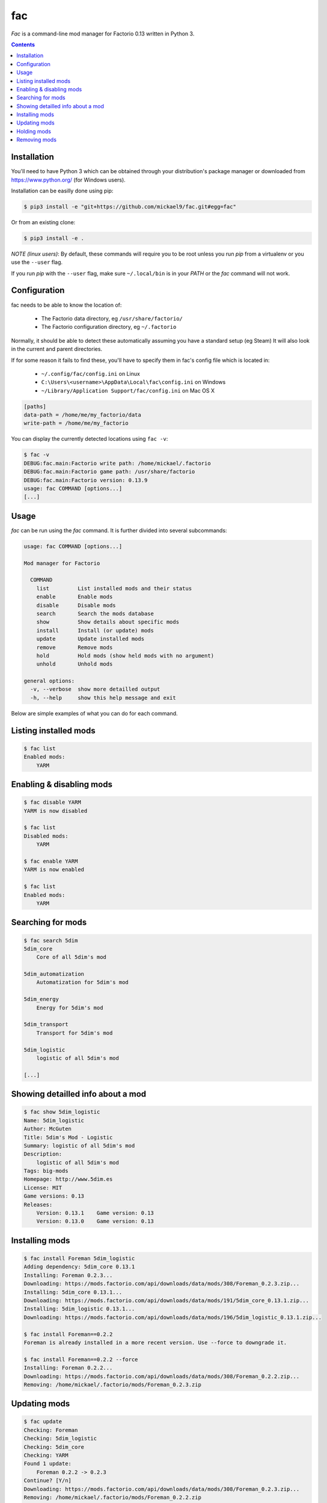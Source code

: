 fac
===


`Fac` is a command-line mod manager for Factorio 0.13 written in Python 3.

.. contents::

Installation
------------

You'll need to have Python 3 which can be obtained through your distribution's
package manager or downloaded from https://www.python.org/ (for Windows users).

Installation can be easilly done using pip:

.. code:: bash

    $ pip3 install -e "git+https://github.com/mickael9/fac.git#egg=fac"

Or from an existing clone:

.. code:: bash

    $ pip3 install -e .


*NOTE (linux users)*: By default, these commands will require you to be root unless you run `pip` from a virtualenv or you use the ``--user`` flag.

If you run `pip` with the ``--user`` flag, make sure ``~/.local/bin`` is in your `PATH` or the `fac` command will not work.


Configuration
-------------

fac needs to be able to know the location of:

 * The Factorio data directory, eg ``/usr/share/factorio/``
 * The Factorio configuration directory, eg ``~/.factorio``

Normally, it should be able to detect these automatically assuming you have a standard setup (eg Steam)
It will also look in the current and parent directories.

If for some reason it fails to find these, you'll have to specify them in fac's config file which is located in:

 * ``~/.config/fac/config.ini`` on Linux
 * ``C:\Users\<username>\AppData\Local\fac\config.ini`` on Windows
 * ``~/Library/Application Support/fac/config.ini`` on Mac OS X

.. code:: ini

    [paths]
    data-path = /home/me/my_factorio/data
    write-path = /home/me/my_factorio

You can display the currently detected locations using ``fac -v``:

.. code::

    $ fac -v
    DEBUG:fac.main:Factorio write path: /home/mickael/.factorio
    DEBUG:fac.main:Factorio game path: /usr/share/factorio
    DEBUG:fac.main:Factorio version: 0.13.9
    usage: fac COMMAND [options...]
    [...]

Usage
-----
`fac` can be run using the `fac` command.
It is further divided into several subcommands:

.. code::

    usage: fac COMMAND [options...]

    Mod manager for Factorio

      COMMAND
        list         List installed mods and their status
        enable       Enable mods
        disable      Disable mods
        search       Search the mods database
        show         Show details about specific mods
        install      Install (or update) mods
        update       Update installed mods
        remove       Remove mods
        hold         Hold mods (show held mods with no argument)
        unhold       Unhold mods

    general options:
      -v, --verbose  show more detailled output
      -h, --help     show this help message and exit

Below are simple examples of what you can do for each command.

Listing installed mods
----------------------

.. code::

  $ fac list
  Enabled mods:
      YARM

Enabling & disabling mods
-------------------------

.. code::

    $ fac disable YARM
    YARM is now disabled

    $ fac list
    Disabled mods:
        YARM

    $ fac enable YARM
    YARM is now enabled

    $ fac list
    Enabled mods:
        YARM

Searching for mods
------------------

.. code::

    $ fac search 5dim
    5dim_core
        Core of all 5dim's mod

    5dim_automatization
        Automatization for 5dim's mod

    5dim_energy
        Energy for 5dim's mod

    5dim_transport
        Transport for 5dim's mod

    5dim_logistic
        logistic of all 5dim's mod

    [...]


Showing detailled info about a mod
----------------------------------
.. code::

    $ fac show 5dim_logistic
    Name: 5dim_logistic
    Author: McGuten
    Title: 5dim's Mod - Logistic
    Summary: logistic of all 5dim's mod
    Description:
        logistic of all 5dim's mod
    Tags: big-mods
    Homepage: http://www.5dim.es
    License: MIT
    Game versions: 0.13
    Releases:
        Version: 0.13.1    Game version: 0.13     
        Version: 0.13.0    Game version: 0.13     

Installing mods
---------------
.. code::

    $ fac install Foreman 5dim_logistic
    Adding dependency: 5dim_core 0.13.1
    Installing: Foreman 0.2.3...
    Downloading: https://mods.factorio.com/api/downloads/data/mods/308/Foreman_0.2.3.zip...
    Installing: 5dim_core 0.13.1...
    Downloading: https://mods.factorio.com/api/downloads/data/mods/191/5dim_core_0.13.1.zip...
    Installing: 5dim_logistic 0.13.1...
    Downloading: https://mods.factorio.com/api/downloads/data/mods/196/5dim_logistic_0.13.1.zip...

    $ fac install Foreman==0.2.2
    Foreman is already installed in a more recent version. Use --force to downgrade it.

    $ fac install Foreman==0.2.2 --force
    Installing: Foreman 0.2.2...
    Downloading: https://mods.factorio.com/api/downloads/data/mods/308/Foreman_0.2.2.zip...
    Removing: /home/mickael/.factorio/mods/Foreman_0.2.3.zip


Updating mods
-------------

.. code::

    $ fac update
    Checking: Foreman
    Checking: 5dim_logistic
    Checking: 5dim_core
    Checking: YARM
    Found 1 update:
        Foreman 0.2.2 -> 0.2.3
    Continue? [Y/n] 
    Downloading: https://mods.factorio.com/api/downloads/data/mods/308/Foreman_0.2.3.zip...
    Removing: /home/mickael/.factorio/mods/Foreman_0.2.2.zip

Holding mods
------------
Use this to keep mods from being automatically updated when using the `update` command.

.. code::

    $ fac install Foreman==0.2.2
    Installing: Foreman 0.2.2...
    Downloading: https://mods.factorio.com/api/downloads/data/mods/308/Foreman_0.2.2.zip...

    $ fac hold Foreman
    Foreman will not be updated automatically anymore

    $ fac update
    Checking: Foreman
    Foreman is held. Use --force to update it anyway.
    No updates were found

    $ fac unhold Foreman
    Foreman will now be updated automatically.

    $ fac update
    Checking: YARM
    Found 1 update:
        Foreman 0.2.2 -> 0.2.3
    Continue? [Y/n] 
    Downloading: https://mods.factorio.com/api/downloads/data/mods/308/Foreman_0.2.3.zip...
    Removing: /home/mickael/.factorio/mods/Foreman_0.2.2.zip

Removing mods
-------------

.. code::

    $ fac remove Foreman
    The following files will be removed:
        /home/mickael/.factorio/mods/Foreman_0.2.3.zip
    Continue? [Y/n] 
    Removing: /home/mickael/.factorio/mods/Foreman_0.2.3.zip

You can also use wildcards:

.. code::

    $ fac remove '5dim_*'
    The following files will be removed:
        /home/mickael/.factorio/mods/5dim_logistic_0.13.1.zip
        /home/mickael/.factorio/mods/5dim_core_0.13.1.zip
    Continue? [Y/n] 
    Removing: /home/mickael/.factorio/mods/5dim_logistic_0.13.1.zip
    Removing: /home/mickael/.factorio/mods/5dim_core_0.13.1.zip

Note the presence of apostrophes around ``'5dim_*'`` to prevent the shell from interpreting the asterisk.

